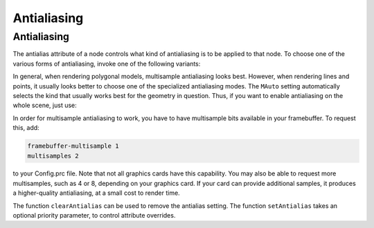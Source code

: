 .. _antialiasing:

Antialiasing
============

Antialiasing
------------

.. only:: cpp

    It is recommended to include:

    .. code-block:: cpp

        #include "antialiasAttrib.h"

The antialias attribute of a node controls what kind of antialiasing is to be
applied to that node. To choose one of the various forms of antialiasing,
invoke one of the following variants:

.. only:: python

    .. code-block:: python

        np.setAntialias(AntialiasAttrib.MNone)
        np.setAntialias(AntialiasAttrib.MPoint)
        np.setAntialias(AntialiasAttrib.MLine)
        np.setAntialias(AntialiasAttrib.MPolygon)
        np.setAntialias(AntialiasAttrib.MMultisample)
        np.setAntialias(AntialiasAttrib.MAuto)

.. only:: cpp

    .. code-block:: cpp

        nodePath.set_antialias(AntialiasAttrib::M_none);
        nodePath.set_antialias(AntialiasAttrib::M_point);
        nodePath.set_antialias(AntialiasAttrib::M_line);
        nodePath.set_antialias(AntialiasAttrib::M_polygon);
        nodePath.set_antialias(AntialiasAttrib::M_multisample);
        nodePath.set_antialias(AntialiasAttrib::M_auto);

In general, when rendering polygonal models, multisample antialiasing looks
best. However, when rendering lines and points, it usually looks better to
choose one of the specialized antialiasing modes. The
``MAuto`` setting automatically
selects the kind that usually works best for the geometry in question. Thus,
if you want to enable antialiasing on the whole scene, just use:

.. only:: python

    .. code-block:: python

        render.setAntialias(AntialiasAttrib.MAuto)

.. only:: cpp

    .. code-block:: cpp

        window->get_render().set_antialias(AntialiasAttrib::M_auto);

In order for multisample antialiasing to work, you have to have multisample
bits available in your framebuffer. To request this, add:

.. code-block:: text

    framebuffer-multisample 1
    multisamples 2

to your Config.prc
file. Note that not all graphics cards have this capability. You may also be
able to request more multisamples, such as 4 or 8, depending on your graphics
card. If your card can provide additional samples, it produces a
higher-quality antialiasing, at a small cost to render time.

The function ``clearAntialias`` can be
used to remove the antialias setting. The function
``setAntialias`` takes an optional
priority parameter, to control attribute overrides.
